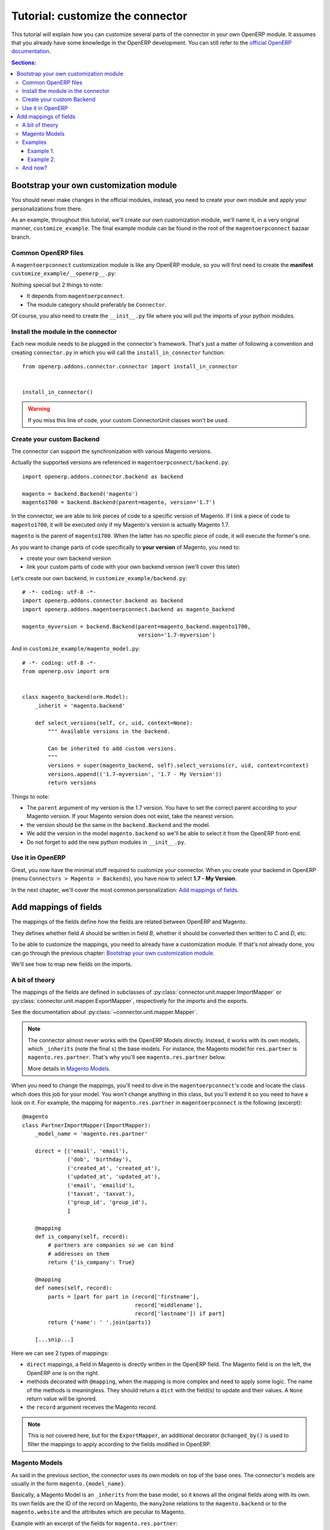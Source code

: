 .. _tutorial-customize:


#################################
Tutorial: customize the connector
#################################

This tutorial will explain how you can customize several parts of the
connector in your own OpenERP module. It assumes that you already have
some knowledge in the OpenERP development. You can still refer to the
`official OpenERP documentation`_.


.. contents:: Sections:
   :local:
   :backlinks: top


.. _official OpenERP documentation: http://doc.openerp.com/trunk/developers/server/

***************************************
Bootstrap your own customization module
***************************************

You should never make changes in the official modules, instead, you need
to create your own module and apply your personalizations from there.

As an example, throughout this tutorial, we'll create our own
customization module, we'll name it, in a very original manner,
``customize_example``. The final example module can be found in the root
of the ``magentoerpconnect`` bazaar branch.

Common OpenERP files
====================

A ``magentoerpconnect`` customization module is like any OpenERP module,
so you will first need to create the **manifest**
``customize_example/__openerp__.py``:

.. code-block:: python
   :emphasize-lines: 4,5

    # -*- coding: utf-8 -*-
    {'name': 'Magento Connector Customization',
     'version': '1.0.0',
     'category': 'Connector',
     'depends': ['magentoerpconnect',
                 ],
     'author': 'Myself',
     'license': 'AGPL-3',
     'description': """
    Magento Connector Customization
    ===============================

    Explain what this module changes.
    """,
     'data': [],
     'installable': True,
     'application': False,
    }

Nothing special but 2 things to note:

* It depends from ``magentoerpconnect``.
* The module category should preferably be ``Connector``.

Of course, you also need to create the ``__init__.py`` file where you will
put the imports of your python modules.

Install the module in the connector
===================================

Each new module needs to be plugged in the connector's framework.
That's just a matter of following a convention and creating
``connector.py`` in which you will call the
``install_in_connector`` function::

    from openerp.addons.connector.connector import install_in_connector


    install_in_connector()

.. warning:: If you miss this line of code, your custom ConnectorUnit
             classes won't be used.


Create your custom Backend
==========================

The connector can support the synchronization with various Magento
versions.

Actually the supported versions are referenced in
``magentoerpconnect/backend.py``::

    import openerp.addons.connector.backend as backend

    magento = backend.Backend('magento')
    magento1700 = backend.Backend(parent=magento, version='1.7')

In the connector, we are able to link pieces of code to a specific
version of Magento. If I link a piece of code to ``magento1700``, it
will be executed only if my Magento's version is actually Magento 1.7.

``magento`` is the parent of ``magento1700``. When the latter has no
specific piece of code, it will execute the former's one.

As you want to change parts of code specifically to **your version** of
Magento, you need to:

* create your own backend version
* link your custom parts of code with your own backend version (we'll
  cover this later)

Let's create our own backend, in ``customize_example/backend.py``::

    # -*- coding: utf-8 -*-
    import openerp.addons.connector.backend as backend
    import openerp.addons.magentoerpconnect.backend as magento_backend

    magento_myversion = backend.Backend(parent=magento_backend.magento1700,
                                        version='1.7-myversion')

And in ``customize_example/magento_model.py``::

    # -*- coding: utf-8 -*-
    from openerp.osv import orm


    class magento_backend(orm.Model):
        _inherit = 'magento.backend'

        def select_versions(self, cr, uid, context=None):
            """ Available versions in the backend.

            Can be inherited to add custom versions.
            """
            versions = super(magento_backend, self).select_versions(cr, uid, context=context)
            versions.append(('1.7-myversion', '1.7 - My Version'))
            return versions

Things to note:

* The ``parent`` argument of my version is the 1.7 version. You have to
  set the correct parent according to your Magento version. If your
  Magento version does not exist, take the nearest version.
* the version should be the same in the ``backend.Backend`` and the
  model.
* We add the version in the model ``magento.backend`` so we'll be able to
  select it from the OpenERP front-end.
* Do not forget to add the new python modules in ``__init__.py``.

Use it in OpenERP
=================

Great, you now have the minimal stuff required to customize your
connector. When you create your backend in OpenERP (menu ``Connectors >
Magento > Backends``), you have now to select **1.7 - My Version**.

In the next chapter, we'll cover the most common personalization:
`Add mappings of fields`_.


.. _add-custom-mappings:

**********************
Add mappings of fields
**********************

The mappings of the fields define how the fields are related between OpenERP and Magento.

They defines whether field `A` should be written in field `B`, whether
it should be converted then written to `C` and `D`, etc.

To be able to customize the mappings, you need to already have a
customization module. If that's not already done, you can go through the
previous chapter: `Bootstrap your own customization module`_.

We'll see how to map new fields on the imports.

A bit of theory
===============

The mappings of the fields are defined in subclasses of
:py:class:`connector.unit.mapper.ImportMapper` or
:py:class:`connector.unit.mapper.ExportMapper`, respectively
for the imports and the exports.

See the documentation about :py:class:`~connector.unit.mapper.Mapper`.

.. note:: The connector almost never works with the OpenERP Models
          directly. Instead, it works with its own models, which
          ``_inherits`` (note the final ``s``) the base models. For
          instance, the Magento model for ``res.partner`` is
          ``magento.res.partner``. That's why you'll see
          ``magento.res.partner`` below.

          More details in `Magento Models`_.

When you need to change the mappings, you'll need to dive in the
``magentoerpconnect``'s code and locate the class which does this job for
your model. You won't change anything in this class, but you'll extend
it so you need to have a look on it.  For example, the mapping for
``magento.res.partner`` in ``magentoerpconnect`` is the following
(excerpt)::

  @magento
  class PartnerImportMapper(ImportMapper):
      _model_name = 'magento.res.partner'

      direct = [('email', 'email'),
                ('dob', 'birthday'),
                ('created_at', 'created_at'),
                ('updated_at', 'updated_at'),
                ('email', 'emailid'),
                ('taxvat', 'taxvat'),
                ('group_id', 'group_id'),
                ]

      @mapping
      def is_company(self, record):
          # partners are companies so we can bind
          # addresses on them
          return {'is_company': True}

      @mapping
      def names(self, record):
          parts = [part for part in (record['firstname'],
                                     record['middlename'],
                                     record['lastname']) if part]
          return {'name': ' '.join(parts)}

      [...snip...]

Here we can see 2 types of mappings:

* ``direct`` mappings, a field in Magento is directly written in the
  OpenERP field. The Magento field is on the left, the OpenERP one is on
  the right.
* methods decorated with ``@mapping``, when the mapping is more complex
  and need to apply some logic. The name of the methods is meaningless.
  They should return a ``dict`` with the field(s) to update and their
  values. A ``None`` return value will be ignored.
* the ``record`` argument receives the Magento record.

.. note:: This is not covered here, but for the ``ExportMapper``, an
          additional decorator ``@changed_by()`` is used to filter the
          mappings to apply according to the fields modified in OpenERP.


Magento Models
==============

As said in the previous section, the connector uses its own models
on top of the base ones. The connector's models are usually in the form
``magento.{model_name}``.

Basically, a Magento Model is an ``_inherits`` from the base model, so
it knows all the original fields along with its own. Its own fields are
the ID of the record on Magento, the ``many2one`` relations to the
``magento.backend`` or to the ``magento.website`` and the attributes
which are peculiar to Magento.

Example with an excerpt of the fields for ``magento.res.partner``:

* ``openerp_id``: ``many2one`` to the ``res.partner`` (``_inherits``)
* ``backend_id``: ``many2one`` to the ``magento.backend`` model (Magento
  Instance), for the partner this is a ``related`` because we already
  have a link to the website, itself associated to a ``magento.backend``.
* ``website_id``: ``many2one`` to the ``magento.website`` model
* ``magento_id``: the ID of the customer on Magento
* ``group_id``: ``many2one`` to the ``magento.res.partner.category``,
  itself a Magento model for ``res.partner.category`` (Customer Groups)
* ``created_at``: created_at field from Magento
* ``taxvat``: taxvat field from Magento
* and all the fields from ``res.partner``

This datamodel allows to:

* Share the same ``res.partner`` with several ``magento.website``  (or
  even several ``magento.backend``) as we can have as many
  ``magento.res.partner`` as we want on top of a ``res.partner``.
* The values can be different for each website or backend


.. note:: In the mappings, we'll write some fields on ``res.partner``
          (via ``_inherits``) and some on ``magento.res.partner``. When
          we want to add a new field, we have to decide where to add it.
          That's a matter of: does it make more sense do have this data
          on the base model rather than on the Magento's one and should
          this data be shared between all websites / backends?

Examples
========

Example 1.
----------

I want to import the field ``created_in`` from customers.

I add it on ``magento.res.partner`` because it doesn't make sense on
``res.partner``.

For this field, the Magento API returns a string. I add it in
``customize_example/partner.py`` (I willingly skip the part 'add them in
the views')::

  # -*- coding: utf-8 -*-
  from openerp.osv import orm, fields

  class magento_res_partner(orm.Model):
      _inherit = 'magento.res.partner'

      _columns = {
          'created_in': fields.char('Created In', readonly=True),
      }


In the same file, I add the import of the Magento Backend to use and the
current mapper::

  from openerp.addons.magentoerpconnect.partner import PartnerImportMapper
  from .backend import magento_myversion

And I extend the partner's mapper, decorated with
``@magento_myversion``::

  @magento_myversion
  class MyPartnerImportMapper(PartnerImportMapper):
      _model_name = 'magento.res.partner'

      direct = PartnerImportMapper.direct + [('created_in', 'created_in')]

And that's it! The field will be imported along with the other fields.

.. attention:: Verify that you have selected the right version when you
               have created your backend in ``Connectors > Magento > Backends``
               otherwise your code will not be used.

Example 2.
----------

I want to import the ``gender`` field. This one is a bit special because
Magento maps 'Male' to ``123`` and 'Female' to ``124``. They are surely
the identifiers of the attributes in Magento, and there's maybe an entry
point in the API to get the proper values, but for the sake of the
example, we'll assume we can hard-code theses values in the mappings.

This time, I will create the field in ``res.partner``, because the value
will likely be the same even if we have many ``magento.res.partner`` and
this information can be useful at this level.

In ``customize_example/partner.py``, I write::

  # -*- coding: utf-8 -*-
  from openerp.osv import orm, fields

  class res_partner(orm.Model):
      _inherit = 'res.partner'

      _columns = {
          'gender': fields.selection([('male', 'Male'),
                                      ('female', 'Female')],
                                     string='Gender'),
      }

The same imports than in the `Example 1.`_ are needed, but we need to
import ``mapping`` too::

  from openerp.addons.connector.unit.mapper import mapping
  from openerp.addons.magentoerpconnect.partner import PartnerImportMapper
  from .backend import magento_myversion

This is not a `direct` mapping, I will use a method to define the
``gender`` value::

  MAGENTO_GENDER = {'123': 'male',
                    '124': 'female'}

  @magento_myversion
  class MyPartnerImportMapper(PartnerImportMapper):
      _model_name = 'magento.res.partner'

      @mapping
      def gender(self, record):
          gender = MAGENTO_GENDER.get(record.get('gender'))
          return {'gender': gender}

The ``gender`` field will now be imported.

And now?
========

With theses principles, you should now be able to extend the original
mappings and add your own ones. This is applicable for the customers but
for any other model actually imported as well.
